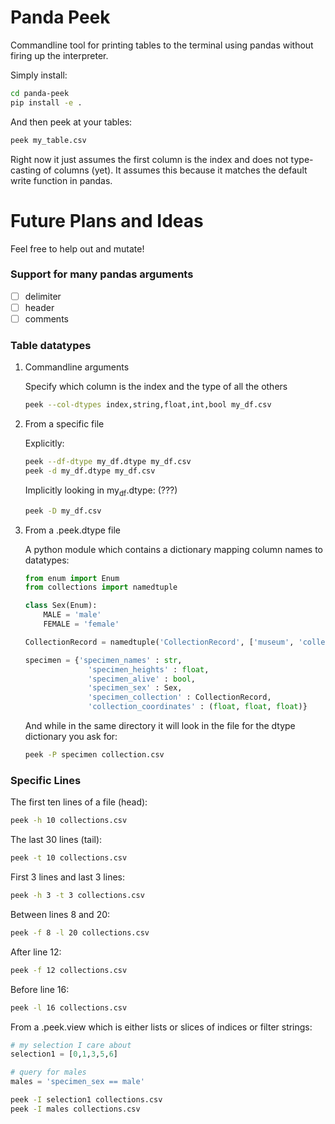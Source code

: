 * Panda Peek

Commandline tool for printing tables to the terminal using pandas
without firing up the interpreter.

Simply install:

#+BEGIN_SRC bash
  cd panda-peek
  pip install -e .
#+END_SRC

And then peek at your tables:

#+BEGIN_SRC bash
  peek my_table.csv
#+END_SRC

Right now it just assumes the first column is the index and does not
type-casting of columns (yet).  It assumes this because it matches the
default write function in pandas.

* Future Plans and Ideas

Feel free to help out and mutate!

*** Support for many pandas arguments
- [ ] delimiter
- [ ] header
- [ ] comments

*** Table datatypes

**** Commandline arguments

Specify which column is the index and the type of all the others
#+BEGIN_SRC bash
  peek --col-dtypes index,string,float,int,bool my_df.csv
#+END_SRC


**** From a specific file

Explicitly:
#+BEGIN_SRC bash
  peek --df-dtype my_df.dtype my_df.csv
  peek -d my_df.dtype my_df.csv
#+END_SRC

Implicitly looking in my_df.dtype: (???)
#+BEGIN_SRC bash
  peek -D my_df.csv
#+END_SRC

**** From a .peek.dtype file

A python module which contains a dictionary mapping column names to datatypes:

#+BEGIN_SRC python :tangle .peek.dtype
  from enum import Enum
  from collections import namedtuple

  class Sex(Enum):
      MALE = 'male'
      FEMALE = 'female'

  CollectionRecord = namedtuple('CollectionRecord', ['museum', 'collection', 'drawer'])

  specimen = {'specimen_names' : str,
                'specimen_heights' : float,
                'specimen_alive' : bool,
                'specimen_sex' : Sex,
                'specimen_collection' : CollectionRecord,
                'collection_coordinates' : (float, float, float)}
#+END_SRC

And while in the same directory it will look in the file for the dtype
dictionary you ask for:

#+BEGIN_SRC bash
  peek -P specimen collection.csv
#+END_SRC

*** Specific Lines

The first ten lines of a file (head):
#+BEGIN_SRC bash
  peek -h 10 collections.csv
#+END_SRC

The last 30 lines (tail):
#+BEGIN_SRC bash
  peek -t 10 collections.csv
#+END_SRC

First 3 lines and last 3 lines:
#+BEGIN_SRC bash
  peek -h 3 -t 3 collections.csv
#+END_SRC

Between lines 8 and 20:
#+BEGIN_SRC bash
  peek -f 8 -l 20 collections.csv
#+END_SRC

After line 12:
#+BEGIN_SRC bash
  peek -f 12 collections.csv
#+END_SRC

Before line 16:
#+BEGIN_SRC bash
  peek -l 16 collections.csv
#+END_SRC


From a .peek.view which is either lists or slices of indices or filter strings:
#+BEGIN_SRC python :tangle .peek.view
  # my selection I care about
  selection1 = [0,1,3,5,6]

  # query for males
  males = 'specimen_sex == male'
#+END_SRC


#+BEGIN_SRC bash
  peek -I selection1 collections.csv
  peek -I males collections.csv
#+END_SRC
